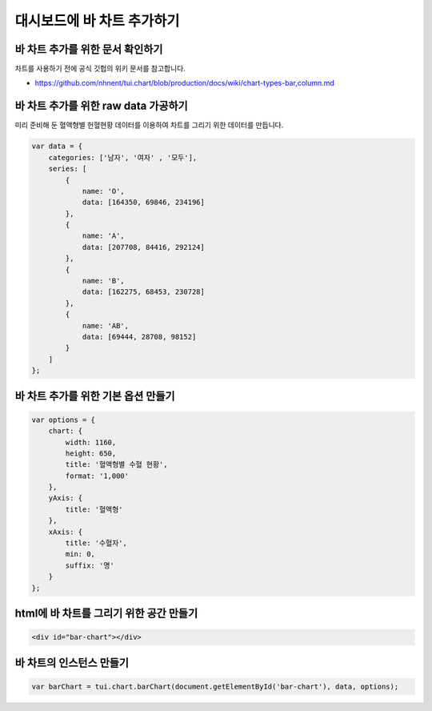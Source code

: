 ###################
대시보드에 바 차트 추가하기
###################

바 차트 추가를 위한 문서 확인하기
=====================
차트를 사용하기 전에 공식 깃헙의 위키 문서를 참고합니다.

- https://github.com/nhnent/tui.chart/blob/production/docs/wiki/chart-types-bar,column.md


바 차트 추가를 위한 raw data 가공하기
=====================

미리 준비해 둔 혈액형별 헌혈현황 데이터를 이용하여 차트를 그리기 위한 데이터를 만듭니다.

.. code-block:: text

  var data = {
      categories: ['남자', '여자' , '모두'],
      series: [
          {
              name: 'O',
              data: [164350, 69846, 234196]
          },
          {
              name: 'A',
              data: [207708, 84416, 292124]
          },
          {
              name: 'B',
              data: [162275, 68453, 230728]
          },
          {
              name: 'AB',
              data: [69444, 28708, 98152]
          }
      ]
  };


바 차트 추가를 위한 기본 옵션 만들기
=====================

.. code-block:: text

  var options = {
      chart: {
          width: 1160,
          height: 650,
          title: '혈액형별 수혈 현황',
          format: '1,000'
      },
      yAxis: {
          title: '혈액형'
      },
      xAxis: {
          title: '수혈자',
          min: 0,
          suffix: '명'
      }
  };

html에 바 차트를 그리기 위한 공간 만들기
=====================

.. code-block:: text

   <div id="bar-chart"></div>



바 차트의 인스턴스 만들기
=====================

.. code-block:: text

  var barChart = tui.chart.barChart(document.getElementById('bar-chart'), data, options);
